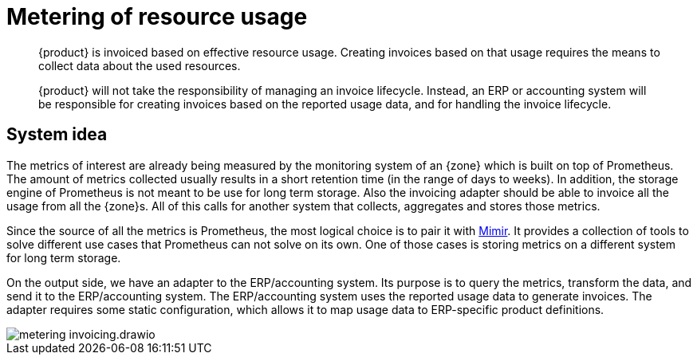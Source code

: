 = Metering of resource usage

[abstract]
--
{product} is invoiced based on effective resource usage.
Creating invoices based on that usage requires the means to collect data about the used resources.

{product} will not take the responsibility of managing an invoice lifecycle.
Instead, an ERP or accounting system will be responsible for creating invoices based on the reported usage data, and for handling the invoice lifecycle.
--

== System idea

The metrics of interest are already being measured by the monitoring system of an {zone} which is built on top of Prometheus.
The amount of metrics collected usually results in a short retention time (in the range of days to weeks).
In addition, the storage engine of Prometheus is not meant to be use for long term storage.
Also the invoicing adapter should be able to invoice all the usage from all the {zone}s.
All of this calls for another system that collects, aggregates and stores those metrics.

Since the source of all the metrics is Prometheus, the most logical choice is to pair it with https://grafana.com/oss/mimir/[Mimir^].
It provides a collection of tools to solve different use cases that Prometheus can not solve on its own.
One of those cases is storing metrics on a different system for long term storage.

On the output side, we have an adapter to the ERP/accounting system.
Its purpose is to query the metrics, transform the data, and send it to the ERP/accounting system.
The ERP/accounting system uses the reported usage data to generate invoices.
The adapter requires some static configuration, which allows it to map usage data to ERP-specific product definitions.

image::system/metering-invoicing.drawio.svg[]
